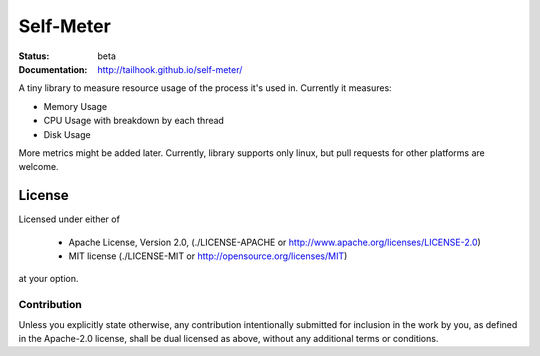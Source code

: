Self-Meter
==========

:Status: beta
:Documentation: http://tailhook.github.io/self-meter/

A tiny library to measure resource usage of the process it's used in.
Currently it measures:

* Memory Usage
* CPU Usage with breakdown by each thread
* Disk Usage

More metrics might be added later. Currently, library supports only linux,
but pull requests for other platforms are welcome.


=======
License
=======

Licensed under either of

 * Apache License, Version 2.0, (./LICENSE-APACHE or http://www.apache.org/licenses/LICENSE-2.0)
 * MIT license (./LICENSE-MIT or http://opensource.org/licenses/MIT)

at your option.

------------
Contribution
------------

Unless you explicitly state otherwise, any contribution intentionally
submitted for inclusion in the work by you, as defined in the Apache-2.0
license, shall be dual licensed as above, without any additional terms or
conditions.

